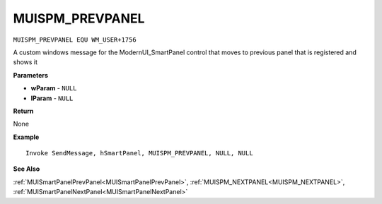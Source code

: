 .. _MUISPM_PREVPANEL:

===================================
MUISPM_PREVPANEL 
===================================

``MUISPM_PREVPANEL EQU WM_USER+1756``

A custom windows message for the ModernUI_SmartPanel control that moves to previous panel that is registered and shows it

**Parameters**

* **wParam** - ``NULL``
* **lParam** - ``NULL``


**Return**

None

**Example**

::

   Invoke SendMessage, hSmartPanel, MUISPM_PREVPANEL, NULL, NULL

**See Also**

:ref:`MUISmartPanelPrevPanel<MUISmartPanelPrevPanel>`, :ref:`MUISPM_NEXTPANEL<MUISPM_NEXTPANEL>`, :ref:`MUISmartPanelNextPanel<MUISmartPanelNextPanel>` 

